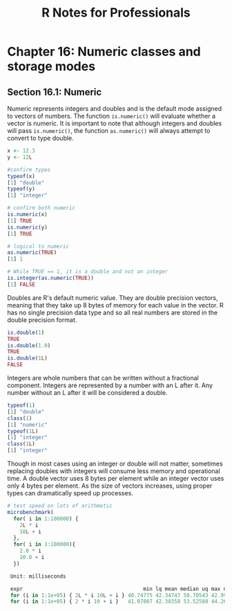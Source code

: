 #+STARTUP: showeverything
#+title: R Notes for Professionals

* Chapter 16: Numeric classes and storage modes

** Section 16.1: Numeric

   Numeric represents integers and doubles and is the default mode assigned to
   vectors of numbers. The function ~is.numeric()~ will evaluate whether a
   vector is numeric. It is important to note that although integers and doubles
   will pass ~is.numeric()~, the function ~as.numeric()~ will always attempt to
   convert to type double.

#+begin_src R
  x <- 12.3
  y <- 12L

  #confirm types
  typeof(x)
  [1] "double"
  typeof(y)
  [1] "integer"

  # confirm both numeric
  is.numeric(x)
  [1] TRUE
  is.numeric(y)
  [1] TRUE

  # logical to numeric
  as.numeric(TRUE)
  [1] 1

  # While TRUE == 1, it is a double and not an integer
  is.integer(as.numeric(TRUE))
  [1] FALSE
#+end_src

   Doubles are R's default numeric value. They are double precision vectors,
   meaning that they take up 8 bytes of memory for each value in the vector. R
   has no single precision data type and so all real numbers are stored in the
   double precision format.

#+begin_src R
  is.double(1)
  TRUE
  is.double(1.0)
  TRUE
  is.double(1L)
  FALSE
#+end_src

   Integers are whole numbers that can be written without a fractional
   component. Integers are represented by a number with an L after it. Any
   number without an L after it will be considered a double.

#+begin_src R
  typeof(1)
  [1] "double"
  class(1)
  [1] "numeric"
  typeof(1L)
  [1] "integer"
  class(1L)
  [1] "integer"
#+end_src

   Though in most cases using an integer or double will not matter, sometimes
   replacing doubles with integers will consume less memory and operational
   time. A double vector uses 8 bytes per element while an integer vector uses
   only 4 bytes per element. As the size of vectors increases, using proper
   types can dramatically speed up processes.

#+begin_src R
  # test speed on lots of arithmetic
  microbenchmark(
    for( i in 1:100000) {
      2L * i
      10L + i
    },
    for( i in 1:100000){
      2.0 * i
      10.0 + i
    })

   Unit: milliseconds

   expr                                       min lq mean median uq max neval
   for (i in 1:1e+05) { 2L * i 10L + i } 40.74775 42.34747 50.70543 42.99120 65.46864 94.11804 100
   for (i in 1:1e+05) { 2 * i 10 + i }   41.07807 42.38358 53.52588 44.26364 65.84971 83.00456 100

#+end_src
